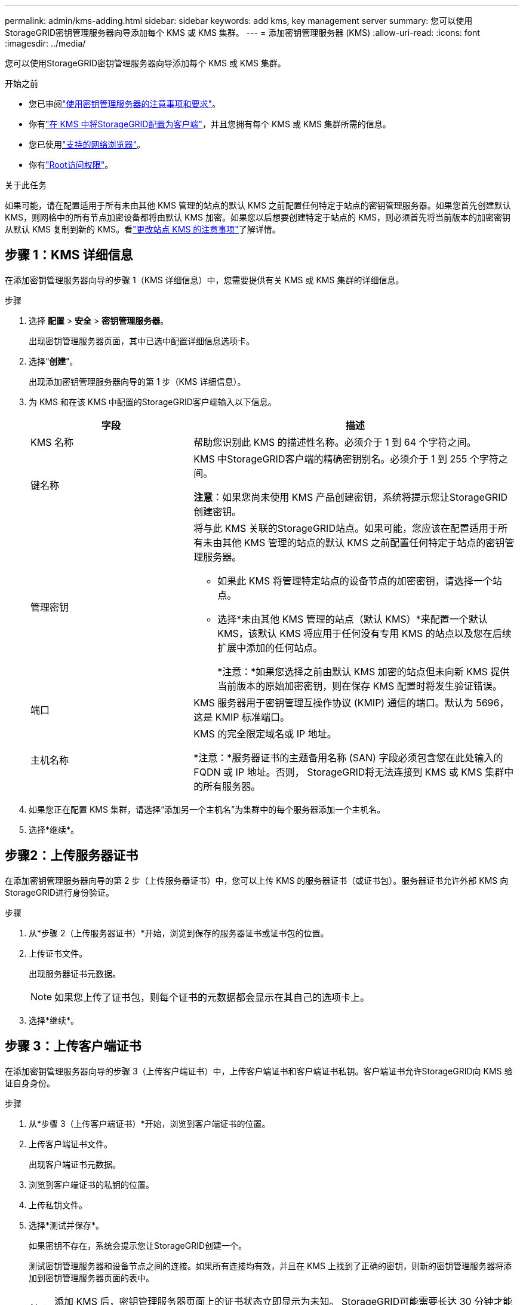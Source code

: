 ---
permalink: admin/kms-adding.html 
sidebar: sidebar 
keywords: add kms, key management server 
summary: 您可以使用StorageGRID密钥管理服务器向导添加每个 KMS 或 KMS 集群。 
---
= 添加密钥管理服务器 (KMS)
:allow-uri-read: 
:icons: font
:imagesdir: ../media/


[role="lead"]
您可以使用StorageGRID密钥管理服务器向导添加每个 KMS 或 KMS 集群。

.开始之前
* 您已审阅link:kms-considerations-and-requirements.html["使用密钥管理服务器的注意事项和要求"]。
* 你有link:kms-configuring-storagegrid-as-client.html["在 KMS 中将StorageGRID配置为客户端"]，并且您拥有每个 KMS 或 KMS 集群所需的信息。
* 您已使用link:../admin/web-browser-requirements.html["支持的网络浏览器"]。
* 你有link:admin-group-permissions.html["Root访问权限"]。


.关于此任务
如果可能，请在配置适用于所有未由其他 KMS 管理的站点的默认 KMS 之前配置任何特定于站点的密钥管理服务器。如果您首先创建默认 KMS，则网格中的所有节点加密设备都将由默认 KMS 加密。如果您以后想要创建特定于站点的 KMS，则必须首先将当前版本的加密密钥从默认 KMS 复制到新的 KMS。看link:kms-considerations-for-changing-for-site.html["更改站点 KMS 的注意事项"]了解详情。



== 步骤 1：KMS 详细信息

在添加密钥管理服务器向导的步骤 1（KMS 详细信息）中，您需要提供有关 KMS 或 KMS 集群的详细信息。

.步骤
. 选择 *配置* > *安全* > *密钥管理服务器*。
+
出现密钥管理服务器页面，其中已选中配置详细信息选项卡。

. 选择“*创建*”。
+
出现添加密钥管理服务器向导的第 1 步（KMS 详细信息）。

. 为 KMS 和在该 KMS 中配置的StorageGRID客户端输入以下信息。
+
[cols="1a,2a"]
|===
| 字段 | 描述 


 a| 
KMS 名称
 a| 
帮助您识别此 KMS 的描述性名称。必须介于 1 到 64 个字符之间。



 a| 
键名称
 a| 
KMS 中StorageGRID客户端的精确密钥别名。必须介于 1 到 255 个字符之间。

*注意*：如果您尚未使用 KMS 产品创建密钥，系统将提示您让StorageGRID创建密钥。



 a| 
管理密钥
 a| 
将与此 KMS 关联的StorageGRID站点。如果可能，您应该在配置适用于所有未由其他 KMS 管理的站点的默认 KMS 之前配置任何特定于站点的密钥管理服务器。

** 如果此 KMS 将管理特定站点的设备节点的加密密钥，请选择一个站点。
** 选择*未由其他 KMS 管理的站点（默认 KMS）*来配置一个默认 KMS，该默认 KMS 将应用于任何没有专用 KMS 的站点以及您在后续扩展中添加的任何站点。
+
*注意：*如果您选择之前由默认 KMS 加密的站点但未向新 KMS 提供当前版本的原始加密密钥，则在保存 KMS 配置时将发生验证错误。





 a| 
端口
 a| 
KMS 服务器用于密钥管理互操作协议 (KMIP) 通信的端口。默认为 5696，这是 KMIP 标准端口。



 a| 
主机名称
 a| 
KMS 的完全限定域名或 IP 地址。

*注意：*服务器证书的主题备用名称 (SAN) 字段必须包含您在此处输入的 FQDN 或 IP 地址。否则， StorageGRID将无法连接到 KMS 或 KMS 集群中的所有服务器。

|===
. 如果您正在配置 KMS 集群，请选择“添加另一个主机名”为集群中的每个服务器添加一个主机名。
. 选择*继续*。




== 步骤2：上传服务器证书

在添加密钥管理服务器向导的第 2 步（上传服务器证书）中，您可以上传 KMS 的服务器证书（或证书包）。服务器证书允许外部 KMS 向StorageGRID进行身份验证。

.步骤
. 从*步骤 2（上传服务器证书）*开始，浏览到保存的服务器证书或证书包的位置。
. 上传证书文件。
+
出现服务器证书元数据。

+

NOTE: 如果您上传了证书包，则每个证书的元数据都会显示在其自己的选项卡上。

. 选择*继续*。




== [[sg-create-key]]步骤 3：上传客户端证书

在添加密钥管理服务器向导的步骤 3（上传客户端证书）中，上传客户端证书和客户端证书私钥。客户端证书允许StorageGRID向 KMS 验证自身身份。

.步骤
. 从*步骤 3（上传客户端证书）*开始，浏览到客户端证书的位置。
. 上传客户端证书文件。
+
出现客户端证书元数据。

. 浏览到客户端证书的私钥的位置。
. 上传私钥文件。
. 选择*测试并保存*。
+
如果密钥不存在，系统会提示您让StorageGRID创建一个。

+
测试密钥管理服务器和设备节点之间的连接。如果所有连接均有效，并且在 KMS 上找到了正确的密钥，则新的密钥管理服务器将添加到密钥管理服务器页面的表中。

+

NOTE: 添加 KMS 后，密钥管理服务器页面上的证书状态立即显示为未知。 StorageGRID可能需要长达 30 分钟才能获取每个证书的实际状态。您必须刷新 Web 浏览器才能查看当前状态。

. 如果在选择“*测试并保存*”时出现错误消息，请查看消息详细信息，然后选择“*确定*”。
+
例如，如果连接测试失败，您可能会收到 422：无法处理的实体错误。

. 如果需要保存当前配置而不测试外部连接，请选择*强制保存*。
+

CAUTION: 选择“强制保存”将保存 KMS 配置，但不会测试从每个设备到该 KMS 的外部连接。如果配置有问题，您可能无法重新启动在受影响站点上启用了节点加密的设备节点。在问题解决之前，您可能会无法访问您的数据。

. 查看确认警告，如果确定要强制保存配置，请选择“*确定*”。
+
KMS 配置已保存，但未测试与 KMS 的连接。


